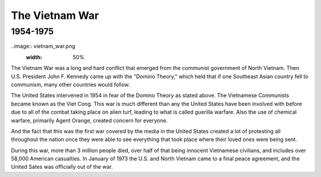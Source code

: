 The Vietnam War
======================
1954-1975
---------

..image:: vietnam_war.png
	:width: 50%

The Vietnam War was a long and hard conflict that emerged from the communist 
government of North Vietnam. Then U.S. President John F. Kennedy came up with 
the "Domino Theory," which held that if one Southeast Asian country fell to 
communism, many other countries would follow. 

The United States intervened in 1954 in fear of the Domino Theory as stated 
above. The Vietnamese Communists became known as the Viet Cong.
This war is much different than any the United States have been involved with
before due to all of the combat taking place on alien turf, leading to what is
called guerilla warfare. Also the use of chemical warfare, primarily Agent 
Orange, created concern for everyone.

And the fact that this was the first war covered by the media in the United
States created a lot of protesting all throughout the nation once they were 
able to see everything that took place where their loved ones were being sent.

During this war, more than 3 million people died, over half of that being 
innocent Vietnamese civilians, and includes over 58,000 American casualties.
In January of 1973 the U.S. and North Vietnam came to a final peace agreement, 
and the United Sates was officially out of the war.

================= ========  ==========
                  American  Vietnamese
================= ========  ==========
Killed             58,148   2 million
Wounded            304,000  3 million
Became Refugees    None     12 million
================== =======  ==========